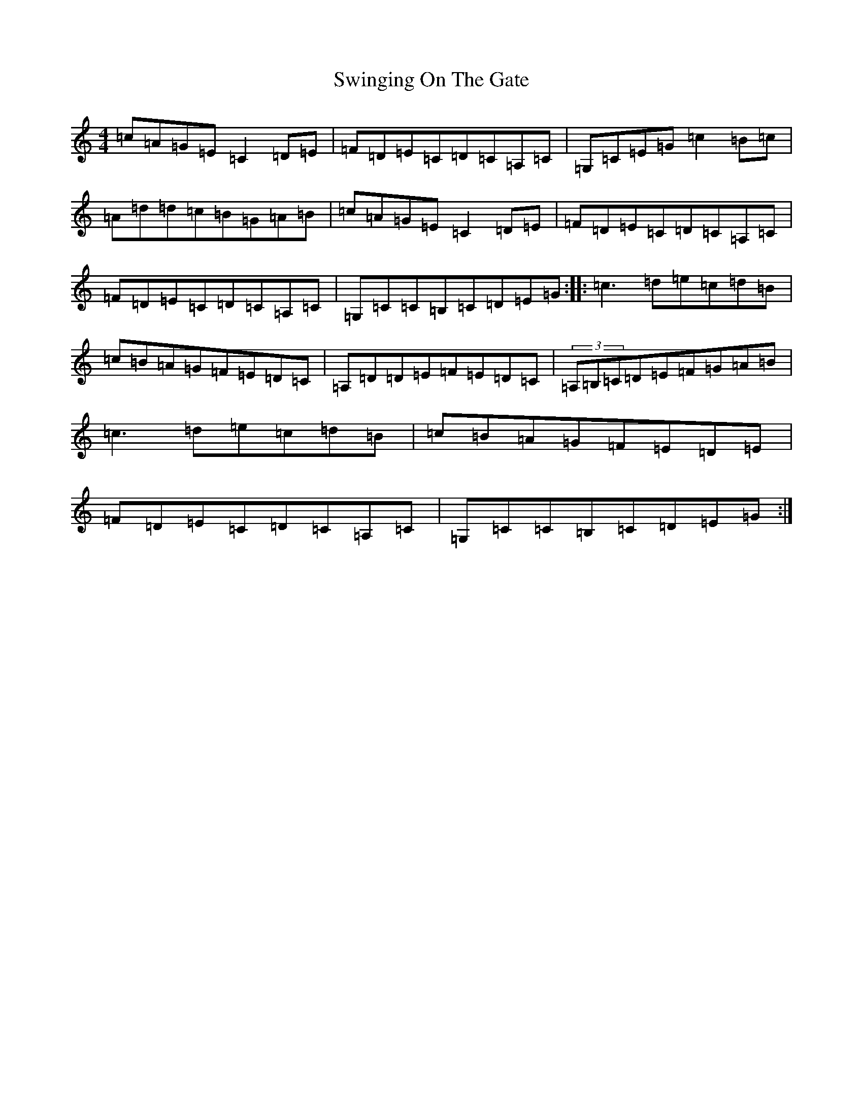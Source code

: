 X: 20590
T: Swinging On The Gate
S: https://thesession.org/tunes/236#setting236
R: reel
M:4/4
L:1/8
K: C Major
=c=A=G=E=C2=D=E|=F=D=E=C=D=C=A,=C|=G,=C=E=G=c2=B=c|=A=d=d=c=B=G=A=B|=c=A=G=E=C2=D=E|=F=D=E=C=D=C=A,=C|=F=D=E=C=D=C=A,=C|=G,=C=C=B,=C=D=E=G:||:=c3=d=e=c=d=B|=c=B=A=G=F=E=D=C|=A,=D=D=E=F=E=D=C|(3=A,=B,=C=D=E=F=G=A=B|=c3=d=e=c=d=B|=c=B=A=G=F=E=D=E|=F=D=E=C=D=C=A,=C|=G,=C=C=B,=C=D=E=G:|